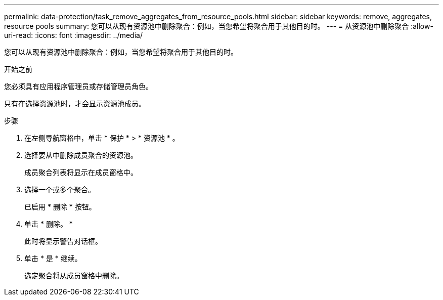 ---
permalink: data-protection/task_remove_aggregates_from_resource_pools.html 
sidebar: sidebar 
keywords: remove, aggregates, resource pools 
summary: 您可以从现有资源池中删除聚合：例如，当您希望将聚合用于其他目的时。 
---
= 从资源池中删除聚合
:allow-uri-read: 
:icons: font
:imagesdir: ../media/


[role="lead"]
您可以从现有资源池中删除聚合：例如，当您希望将聚合用于其他目的时。

.开始之前
您必须具有应用程序管理员或存储管理员角色。

只有在选择资源池时，才会显示资源池成员。

.步骤
. 在左侧导航窗格中，单击 * 保护 * > * 资源池 * 。
. 选择要从中删除成员聚合的资源池。
+
成员聚合列表将显示在成员窗格中。

. 选择一个或多个聚合。
+
已启用 * 删除 * 按钮。

. 单击 * 删除。 *
+
此时将显示警告对话框。

. 单击 * 是 * 继续。
+
选定聚合将从成员窗格中删除。



